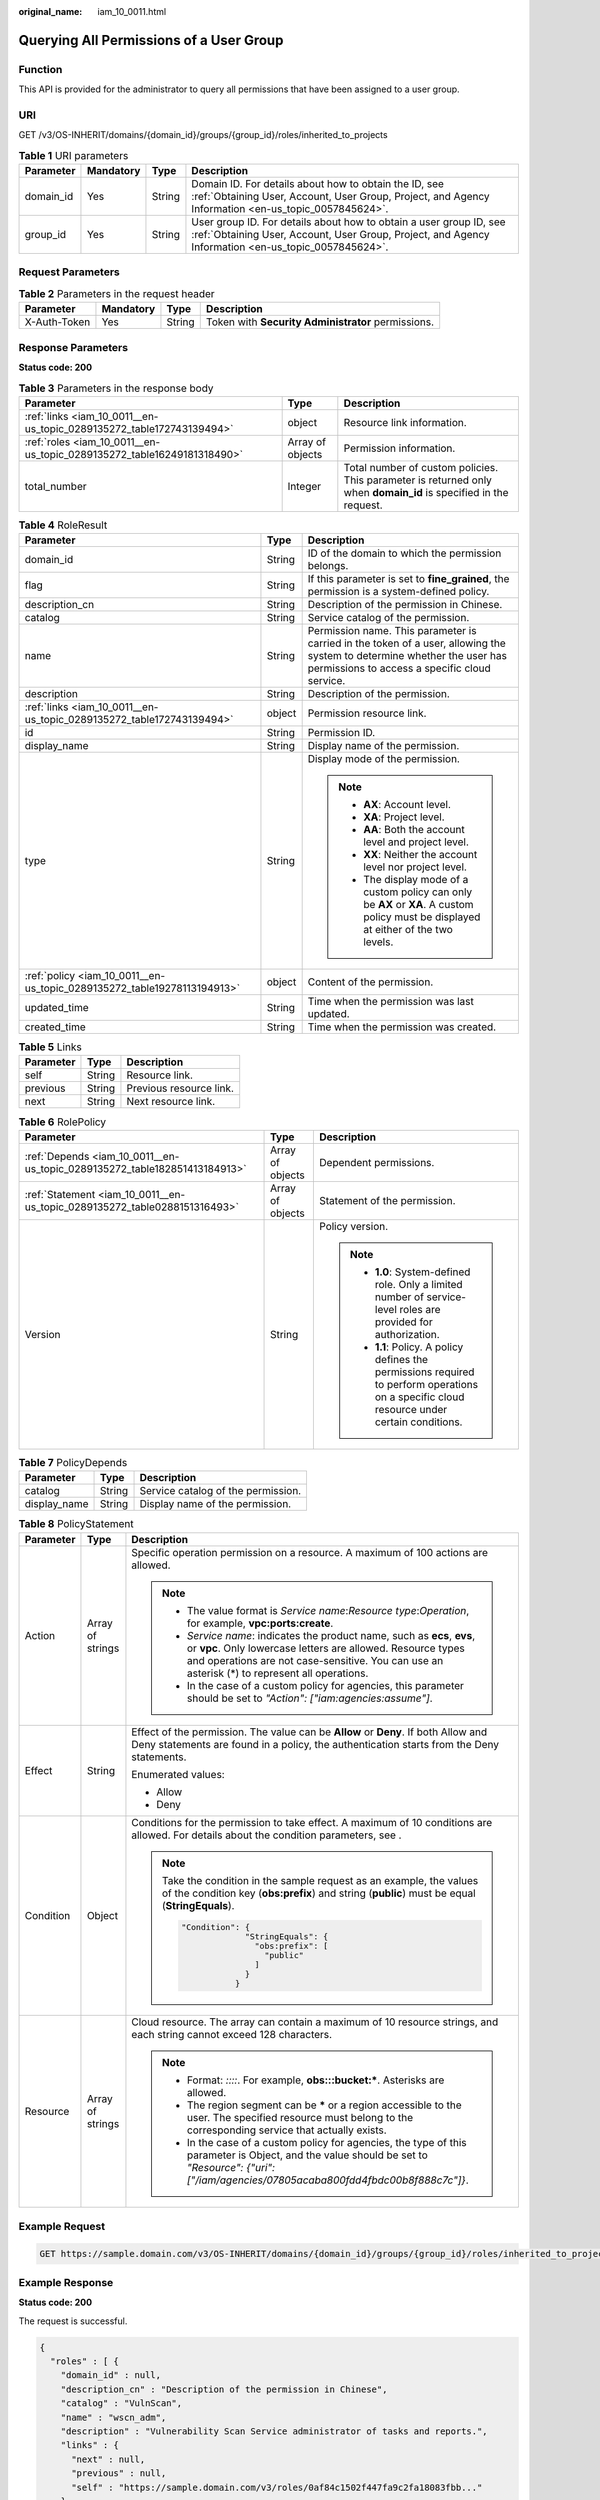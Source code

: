 :original_name: iam_10_0011.html

.. _iam_10_0011:

Querying All Permissions of a User Group
========================================

Function
--------

This API is provided for the administrator to query all permissions that have been assigned to a user group.

URI
---

GET /v3/OS-INHERIT/domains/{domain_id}/groups/{group_id}/roles/inherited_to_projects

.. table:: **Table 1** URI parameters

   +-----------+-----------+--------+---------------------------------------------------------------------------------------------------------------------------------------------------------------------------+
   | Parameter | Mandatory | Type   | Description                                                                                                                                                               |
   +===========+===========+========+===========================================================================================================================================================================+
   | domain_id | Yes       | String | Domain ID. For details about how to obtain the ID, see :ref:`Obtaining User, Account, User Group, Project, and Agency Information <en-us_topic_0057845624>`.              |
   +-----------+-----------+--------+---------------------------------------------------------------------------------------------------------------------------------------------------------------------------+
   | group_id  | Yes       | String | User group ID. For details about how to obtain a user group ID, see :ref:`Obtaining User, Account, User Group, Project, and Agency Information <en-us_topic_0057845624>`. |
   +-----------+-----------+--------+---------------------------------------------------------------------------------------------------------------------------------------------------------------------------+

Request Parameters
------------------

.. table:: **Table 2** Parameters in the request header

   +--------------+-----------+--------+----------------------------------------------------+
   | Parameter    | Mandatory | Type   | Description                                        |
   +==============+===========+========+====================================================+
   | X-Auth-Token | Yes       | String | Token with **Security Administrator** permissions. |
   +--------------+-----------+--------+----------------------------------------------------+

Response Parameters
-------------------

**Status code: 200**

.. table:: **Table 3** Parameters in the response body

   +------------------------------------------------------------------------+------------------+------------------------------------------------------------------------------------------------------------------+
   | Parameter                                                              | Type             | Description                                                                                                      |
   +========================================================================+==================+==================================================================================================================+
   | :ref:`links <iam_10_0011__en-us_topic_0289135272_table172743139494>`   | object           | Resource link information.                                                                                       |
   +------------------------------------------------------------------------+------------------+------------------------------------------------------------------------------------------------------------------+
   | :ref:`roles <iam_10_0011__en-us_topic_0289135272_table16249181318490>` | Array of objects | Permission information.                                                                                          |
   +------------------------------------------------------------------------+------------------+------------------------------------------------------------------------------------------------------------------+
   | total_number                                                           | Integer          | Total number of custom policies. This parameter is returned only when **domain_id** is specified in the request. |
   +------------------------------------------------------------------------+------------------+------------------------------------------------------------------------------------------------------------------+

.. _iam_10_0011__en-us_topic_0289135272_table16249181318490:

.. table:: **Table 4** RoleResult

   +-------------------------------------------------------------------------+-----------------------+--------------------------------------------------------------------------------------------------------------------------------------------------------------------------+
   | Parameter                                                               | Type                  | Description                                                                                                                                                              |
   +=========================================================================+=======================+==========================================================================================================================================================================+
   | domain_id                                                               | String                | ID of the domain to which the permission belongs.                                                                                                                        |
   +-------------------------------------------------------------------------+-----------------------+--------------------------------------------------------------------------------------------------------------------------------------------------------------------------+
   | flag                                                                    | String                | If this parameter is set to **fine_grained**, the permission is a system-defined policy.                                                                                 |
   +-------------------------------------------------------------------------+-----------------------+--------------------------------------------------------------------------------------------------------------------------------------------------------------------------+
   | description_cn                                                          | String                | Description of the permission in Chinese.                                                                                                                                |
   +-------------------------------------------------------------------------+-----------------------+--------------------------------------------------------------------------------------------------------------------------------------------------------------------------+
   | catalog                                                                 | String                | Service catalog of the permission.                                                                                                                                       |
   +-------------------------------------------------------------------------+-----------------------+--------------------------------------------------------------------------------------------------------------------------------------------------------------------------+
   | name                                                                    | String                | Permission name. This parameter is carried in the token of a user, allowing the system to determine whether the user has permissions to access a specific cloud service. |
   +-------------------------------------------------------------------------+-----------------------+--------------------------------------------------------------------------------------------------------------------------------------------------------------------------+
   | description                                                             | String                | Description of the permission.                                                                                                                                           |
   +-------------------------------------------------------------------------+-----------------------+--------------------------------------------------------------------------------------------------------------------------------------------------------------------------+
   | :ref:`links <iam_10_0011__en-us_topic_0289135272_table172743139494>`    | object                | Permission resource link.                                                                                                                                                |
   +-------------------------------------------------------------------------+-----------------------+--------------------------------------------------------------------------------------------------------------------------------------------------------------------------+
   | id                                                                      | String                | Permission ID.                                                                                                                                                           |
   +-------------------------------------------------------------------------+-----------------------+--------------------------------------------------------------------------------------------------------------------------------------------------------------------------+
   | display_name                                                            | String                | Display name of the permission.                                                                                                                                          |
   +-------------------------------------------------------------------------+-----------------------+--------------------------------------------------------------------------------------------------------------------------------------------------------------------------+
   | type                                                                    | String                | Display mode of the permission.                                                                                                                                          |
   |                                                                         |                       |                                                                                                                                                                          |
   |                                                                         |                       | .. note::                                                                                                                                                                |
   |                                                                         |                       |                                                                                                                                                                          |
   |                                                                         |                       |    -  **AX**: Account level.                                                                                                                                             |
   |                                                                         |                       |    -  **XA**: Project level.                                                                                                                                             |
   |                                                                         |                       |    -  **AA**: Both the account level and project level.                                                                                                                  |
   |                                                                         |                       |    -  **XX**: Neither the account level nor project level.                                                                                                               |
   |                                                                         |                       |    -  The display mode of a custom policy can only be **AX** or **XA**. A custom policy must be displayed at either of the two levels.                                   |
   +-------------------------------------------------------------------------+-----------------------+--------------------------------------------------------------------------------------------------------------------------------------------------------------------------+
   | :ref:`policy <iam_10_0011__en-us_topic_0289135272_table19278113194913>` | object                | Content of the permission.                                                                                                                                               |
   +-------------------------------------------------------------------------+-----------------------+--------------------------------------------------------------------------------------------------------------------------------------------------------------------------+
   | updated_time                                                            | String                | Time when the permission was last updated.                                                                                                                               |
   +-------------------------------------------------------------------------+-----------------------+--------------------------------------------------------------------------------------------------------------------------------------------------------------------------+
   | created_time                                                            | String                | Time when the permission was created.                                                                                                                                    |
   +-------------------------------------------------------------------------+-----------------------+--------------------------------------------------------------------------------------------------------------------------------------------------------------------------+

.. _iam_10_0011__en-us_topic_0289135272_table172743139494:

.. table:: **Table 5** Links

   ========= ====== =======================
   Parameter Type   Description
   ========= ====== =======================
   self      String Resource link.
   previous  String Previous resource link.
   next      String Next resource link.
   ========= ====== =======================

.. _iam_10_0011__en-us_topic_0289135272_table19278113194913:

.. table:: **Table 6** RolePolicy

   +---------------------------------------------------------------------------+-----------------------+-----------------------------------------------------------------------------------------------------------------------------------------------+
   | Parameter                                                                 | Type                  | Description                                                                                                                                   |
   +===========================================================================+=======================+===============================================================================================================================================+
   | :ref:`Depends <iam_10_0011__en-us_topic_0289135272_table182851413184913>` | Array of objects      | Dependent permissions.                                                                                                                        |
   +---------------------------------------------------------------------------+-----------------------+-----------------------------------------------------------------------------------------------------------------------------------------------+
   | :ref:`Statement <iam_10_0011__en-us_topic_0289135272_table0288151316493>` | Array of objects      | Statement of the permission.                                                                                                                  |
   +---------------------------------------------------------------------------+-----------------------+-----------------------------------------------------------------------------------------------------------------------------------------------+
   | Version                                                                   | String                | Policy version.                                                                                                                               |
   |                                                                           |                       |                                                                                                                                               |
   |                                                                           |                       | .. note::                                                                                                                                     |
   |                                                                           |                       |                                                                                                                                               |
   |                                                                           |                       |    -  **1.0**: System-defined role. Only a limited number of service-level roles are provided for authorization.                              |
   |                                                                           |                       |    -  **1.1**: Policy. A policy defines the permissions required to perform operations on a specific cloud resource under certain conditions. |
   +---------------------------------------------------------------------------+-----------------------+-----------------------------------------------------------------------------------------------------------------------------------------------+

.. _iam_10_0011__en-us_topic_0289135272_table182851413184913:

.. table:: **Table 7** PolicyDepends

   ============ ====== ==================================
   Parameter    Type   Description
   ============ ====== ==================================
   catalog      String Service catalog of the permission.
   display_name String Display name of the permission.
   ============ ====== ==================================

.. _iam_10_0011__en-us_topic_0289135272_table0288151316493:

.. table:: **Table 8** PolicyStatement

   +-----------------------+-----------------------+--------------------------------------------------------------------------------------------------------------------------------------------------------------------------------------------------------------------------------------------+
   | Parameter             | Type                  | Description                                                                                                                                                                                                                                |
   +=======================+=======================+============================================================================================================================================================================================================================================+
   | Action                | Array of strings      | Specific operation permission on a resource. A maximum of 100 actions are allowed.                                                                                                                                                         |
   |                       |                       |                                                                                                                                                                                                                                            |
   |                       |                       | .. note::                                                                                                                                                                                                                                  |
   |                       |                       |                                                                                                                                                                                                                                            |
   |                       |                       |    -  The value format is *Service name*:*Resource type*:*Operation*, for example, **vpc:ports:create**.                                                                                                                                   |
   |                       |                       |    -  *Service name*: indicates the product name, such as **ecs**, **evs**, or **vpc**. Only lowercase letters are allowed. Resource types and operations are not case-sensitive. You can use an asterisk (*) to represent all operations. |
   |                       |                       |    -  In the case of a custom policy for agencies, this parameter should be set to *"Action": ["iam:agencies:assume"]*.                                                                                                                    |
   +-----------------------+-----------------------+--------------------------------------------------------------------------------------------------------------------------------------------------------------------------------------------------------------------------------------------+
   | Effect                | String                | Effect of the permission. The value can be **Allow** or **Deny**. If both Allow and Deny statements are found in a policy, the authentication starts from the Deny statements.                                                             |
   |                       |                       |                                                                                                                                                                                                                                            |
   |                       |                       | Enumerated values:                                                                                                                                                                                                                         |
   |                       |                       |                                                                                                                                                                                                                                            |
   |                       |                       | -  Allow                                                                                                                                                                                                                                   |
   |                       |                       | -  Deny                                                                                                                                                                                                                                    |
   +-----------------------+-----------------------+--------------------------------------------------------------------------------------------------------------------------------------------------------------------------------------------------------------------------------------------+
   | Condition             | Object                | Conditions for the permission to take effect. A maximum of 10 conditions are allowed. For details about the condition parameters, see .                                                                                                    |
   |                       |                       |                                                                                                                                                                                                                                            |
   |                       |                       | .. note::                                                                                                                                                                                                                                  |
   |                       |                       |                                                                                                                                                                                                                                            |
   |                       |                       |    Take the condition in the sample request as an example, the values of the condition key (**obs:prefix**) and string (**public**) must be equal (**StringEquals**).                                                                      |
   |                       |                       |                                                                                                                                                                                                                                            |
   |                       |                       |    .. code-block::                                                                                                                                                                                                                         |
   |                       |                       |                                                                                                                                                                                                                                            |
   |                       |                       |        "Condition": {                                                                                                                                                                                                                      |
   |                       |                       |                     "StringEquals": {                                                                                                                                                                                                      |
   |                       |                       |                       "obs:prefix": [                                                                                                                                                                                                      |
   |                       |                       |                         "public"                                                                                                                                                                                                           |
   |                       |                       |                       ]                                                                                                                                                                                                                    |
   |                       |                       |                     }                                                                                                                                                                                                                      |
   |                       |                       |                   }                                                                                                                                                                                                                        |
   +-----------------------+-----------------------+--------------------------------------------------------------------------------------------------------------------------------------------------------------------------------------------------------------------------------------------+
   | Resource              | Array of strings      | Cloud resource. The array can contain a maximum of 10 resource strings, and each string cannot exceed 128 characters.                                                                                                                      |
   |                       |                       |                                                                                                                                                                                                                                            |
   |                       |                       | .. note::                                                                                                                                                                                                                                  |
   |                       |                       |                                                                                                                                                                                                                                            |
   |                       |                       |    -  Format: *::::*. For example, **obs:::bucket:\***. Asterisks are allowed.                                                                                                                                                             |
   |                       |                       |    -  The region segment can be **\*** or a region accessible to the user. The specified resource must belong to the corresponding service that actually exists.                                                                           |
   |                       |                       |    -  In the case of a custom policy for agencies, the type of this parameter is Object, and the value should be set to *"Resource": {"uri": ["/iam/agencies/07805acaba800fdd4fbdc00b8f888c7c"]}*.                                         |
   +-----------------------+-----------------------+--------------------------------------------------------------------------------------------------------------------------------------------------------------------------------------------------------------------------------------------+

Example Request
---------------

.. code-block:: text

   GET https://sample.domain.com/v3/OS-INHERIT/domains/{domain_id}/groups/{group_id}/roles/inherited_to_projects

Example Response
----------------

**Status code: 200**

The request is successful.

.. code-block::

   {
     "roles" : [ {
       "domain_id" : null,
       "description_cn" : "Description of the permission in Chinese",
       "catalog" : "VulnScan",
       "name" : "wscn_adm",
       "description" : "Vulnerability Scan Service administrator of tasks and reports.",
       "links" : {
         "next" : null,
         "previous" : null,
         "self" : "https://sample.domain.com/v3/roles/0af84c1502f447fa9c2fa18083fbb..."
       },
       "id" : "0af84c1502f447fa9c2fa18083fbb...",
       "display_name" : "VSS Administrator",
       "type" : "XA",
       "policy" : {
         "Version" : "1.0",
         "Statement" : [ {
           "Action" : [ "WebScan:*:*" ],
           "Effect" : "Allow"
         } ],
         "Depends" : [ {
           "catalog" : "BASE",
           "display_name" : "Server Administrator"
         }, {
           "catalog" : "BASE",
           "display_name" : "Tenant Guest"
         } ]
       }
     }, {
       "domain_id" : null,
       "flag" : "fine_grained",
       "description_cn" : "Description of the permission in Chinese",
       "catalog" : "CSE",
       "name" : "system_all_34",
       "description" : "All permissions of CSE service.",
       "links" : {
         "next" : null,
         "previous" : null,
         "self" : "https://sample.domain.com/v3/roles/0b5ea44ebdc64a24a9c372b2317f7..."
       },
       "id" : "0b5ea44ebdc64a24a9c372b2317f7...",
       "display_name" : "CSE Admin",
       "type" : "XA",
       "policy" : {
         "Version" : "1.1",
         "Statement" : [ {
           "Action" : [ "cse:*:*", "ecs:*:*", "evs:*:*", "vpc:*:*" ],
           "Effect" : "Allow"
         } ]
       }
     } ],
     "links" : {
       "next" : null,
       "previous" : null,
       "self" : "https://sample.domain.com/v3/roles"
     }
   }

Status Codes
------------

=========== ==========================
Status Code Description
=========== ==========================
200         The request is successful.
401         Authentication failed.
403         Access denied.
=========== ==========================

Error Codes
-----------

For details, see :ref:`Error Codes <iam_02_0005>`.
